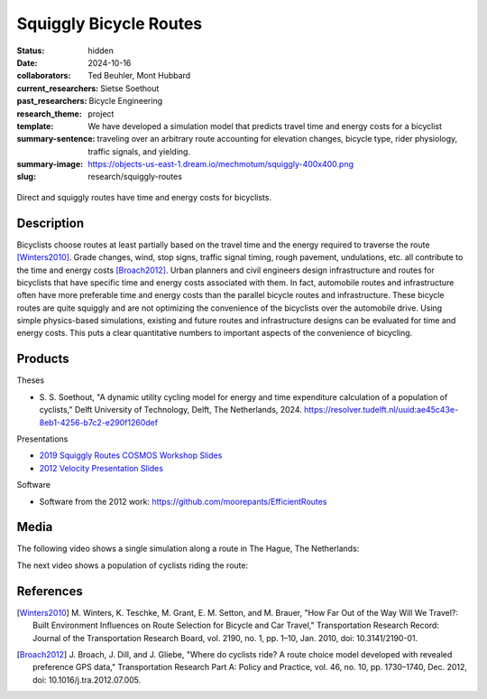 =======================
Squiggly Bicycle Routes
=======================

:status: hidden
:date: 2024-10-16
:collaborators: Ted Beuhler, Mont Hubbard
:current_researchers:
:past_researchers: Sietse Soethout
:research_theme: Bicycle Engineering
:template: project
:summary-sentence: We have developed a simulation model that predicts travel
                   time and energy costs for a bicyclist traveling over an
                   arbitrary route accounting for elevation changes, bicycle
                   type, rider physiology, traffic signals, and yielding.
:summary-image: https://objects-us-east-1.dream.io/mechmotum/squiggly-400x400.png
:slug: research/squiggly-routes

.. figure:: https://objects-us-east-1.dream.io/mechmotum/direct-vs-squiggly.png
   :width: 600px
   :align: center

   Direct and squiggly routes have time and energy costs for bicyclists.

Description
===========

Bicyclists choose routes at least partially based on the travel time and the
energy required to traverse the route [Winters2010]_. Grade changes, wind, stop
signs, traffic signal timing, rough pavement, undulations, etc. all contribute
to the time and energy costs [Broach2012]_. Urban planners and civil engineers
design infrastructure and routes for bicyclists that have specific time and
energy costs associated with them. In fact, automobile routes and
infrastructure often have more preferable time and energy costs than the
parallel bicycle routes and infrastructure. These bicycle routes are quite
squiggly and are not optimizing the convenience of the bicyclists over the
automobile drive. Using simple physics-based simulations, existing and future
routes and infrastructure designs can be evaluated for time and energy costs.
This puts a clear quantitative numbers to important aspects of the convenience
of bicycling.

Products
========

Theses

- S. S. Soethout, "A dynamic utility cycling model for energy and time
  expenditure calculation of a population of cyclists," Delft University of
  Technology, Delft, The Netherlands, 2024.
  https://resolver.tudelft.nl/uuid:ae45c43e-8eb1-4256-b7c2-e290f1260def

Presentations

- `2019 Squiggly Routes COSMOS Workshop Slides <https://tinyurl.com/squiggly-cosmos2019>`_
- `2012 Velocity Presentation Slides
  <https://docs.google.com/presentation/d/e/2PACX-1vQtgEHSrHu0HobIaReFllvckTnCiYCkpZS-kqQx5jhJXQu3nz907JDoO3UGckoiT5_1nAFsW6K0fEtq/pub?start=false&loop=false&delayms=3000>`_

Software

- Software from the 2012 work: https://github.com/moorepants/EfficientRoutes

Media
=====

The following video shows a single simulation along a route in The Hague, The
Netherlands:

.. raw:: html

   <center>
   <video width="800px" controls>
     <source src="https://objects-us-east-1.dream.io/mechmotum/hs_noi_tunnel_single.mp4" type="video/mp4">
     Your browser does not support the video tag.
   </video>
   </center>

The next video shows a population of cyclists riding the route:

.. raw:: html

   <center>
   <video width="800px" controls>
     <source src="https://objects-us-east-1.dream.io/mechmotum/all_animation_hs_noi_normal_all_fast.mp4" type="video/mp4">
     Your browser does not support the video tag.
   </video>
   </center>

References
==========

.. [Winters2010] M. Winters, K. Teschke, M. Grant, E. M. Setton, and M. Brauer,
   "How Far Out of the Way Will We Travel?: Built Environment Influences on
   Route Selection for Bicycle and Car Travel," Transportation Research Record:
   Journal of the Transportation Research Board, vol. 2190, no. 1, pp. 1–10,
   Jan. 2010, doi: 10.3141/2190-01.
.. [Broach2012] J. Broach, J. Dill, and J. Gliebe, "Where do cyclists ride? A
   route choice model developed with revealed preference GPS data,"
   Transportation Research Part A: Policy and Practice, vol. 46, no. 10, pp.
   1730–1740, Dec. 2012, doi: 10.1016/j.tra.2012.07.005.
